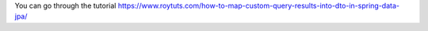 You can go through the tutorial https://www.roytuts.com/how-to-map-custom-query-results-into-dto-in-spring-data-jpa/
